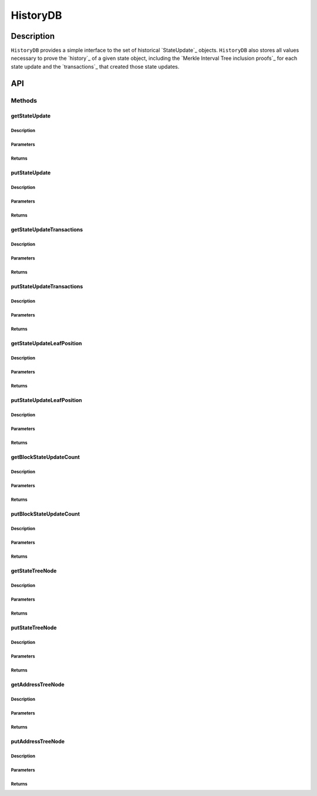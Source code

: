#########
HistoryDB
#########

***********
Description
***********
``HistoryDB`` provides a simple interface to the set of historical `StateUpdate`_ objects. ``HistoryDB`` also stores all values necessary to prove the `history`_ of a given state object, including the `Merkle Interval Tree inclusion proofs`_ for each state update and the `transactions`_ that created those state updates.

***
API
***

Methods
=======

getStateUpdate
--------------

Description
^^^^^^^^^^^

Parameters
^^^^^^^^^^

Returns
^^^^^^^

putStateUpdate
--------------

Description
^^^^^^^^^^^

Parameters
^^^^^^^^^^

Returns
^^^^^^^

getStateUpdateTransactions
--------------------------

Description
^^^^^^^^^^^

Parameters
^^^^^^^^^^

Returns
^^^^^^^

putStateUpdateTransactions
--------------------------

Description
^^^^^^^^^^^

Parameters
^^^^^^^^^^

Returns
^^^^^^^

getStateUpdateLeafPosition
--------------------------

Description
^^^^^^^^^^^

Parameters
^^^^^^^^^^

Returns
^^^^^^^

putStateUpdateLeafPosition
--------------------------

Description
^^^^^^^^^^^

Parameters
^^^^^^^^^^

Returns
^^^^^^^

getBlockStateUpdateCount
------------------------

Description
^^^^^^^^^^^

Parameters
^^^^^^^^^^

Returns
^^^^^^^

putBlockStateUpdateCount
------------------------

Description
^^^^^^^^^^^

Parameters
^^^^^^^^^^

Returns
^^^^^^^

getStateTreeNode
----------------

Description
^^^^^^^^^^^

Parameters
^^^^^^^^^^

Returns
^^^^^^^

putStateTreeNode
----------------

Description
^^^^^^^^^^^

Parameters
^^^^^^^^^^

Returns
^^^^^^^

getAddressTreeNode
------------------

Description
^^^^^^^^^^^

Parameters
^^^^^^^^^^

Returns
^^^^^^^

putAddressTreeNode
------------------

Description
^^^^^^^^^^^

Parameters
^^^^^^^^^^

Returns
^^^^^^^


